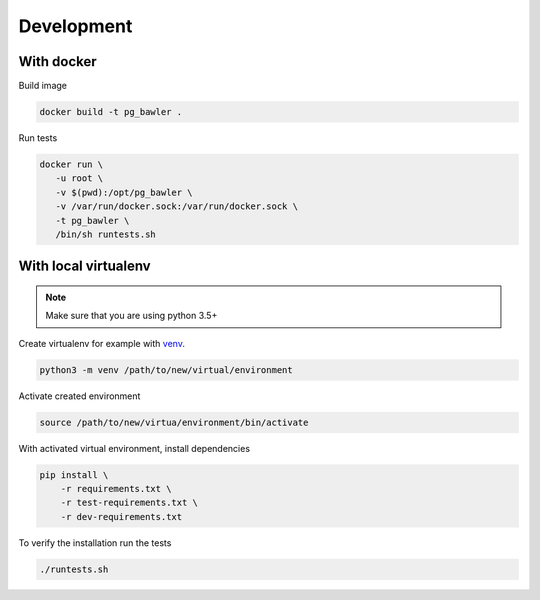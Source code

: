 
===========
Development
===========


With docker
===========


Build image


.. code-block:: bash

   docker build -t pg_bawler .


Run tests


.. code-block:: bash

   docker run \
      -u root \
      -v $(pwd):/opt/pg_bawler \
      -v /var/run/docker.sock:/var/run/docker.sock \
      -t pg_bawler \
      /bin/sh runtests.sh



With local virtualenv
=====================


.. note:: Make sure that you are using python 3.5+

Create virtualenv for example with `venv <https://docs.python.org/3/library/venv.html>`_.

.. code-block:: bash

   python3 -m venv /path/to/new/virtual/environment


Activate created environment

.. code-block:: bash

   source /path/to/new/virtua/environment/bin/activate


With activated virtual environment, install dependencies

.. code-block:: bash

   pip install \
       -r requirements.txt \
       -r test-requirements.txt \
       -r dev-requirements.txt


To verify the installation run the tests

.. code-block:: bash

   ./runtests.sh
